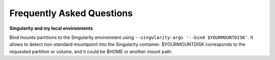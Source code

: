 Frequently Asked Questions
---------------------------

**Singularity and my local environments**

Bind mounts partitions to the Singularity environment using ``--singularity-args '--bind $YOURMOUNTDISK'``. It allows to detect non-standard mountpoint into the Singularity container. $YOURMOUNTDISK corresponds to the requested partition or volume, and it could be $HOME or another mount path.
